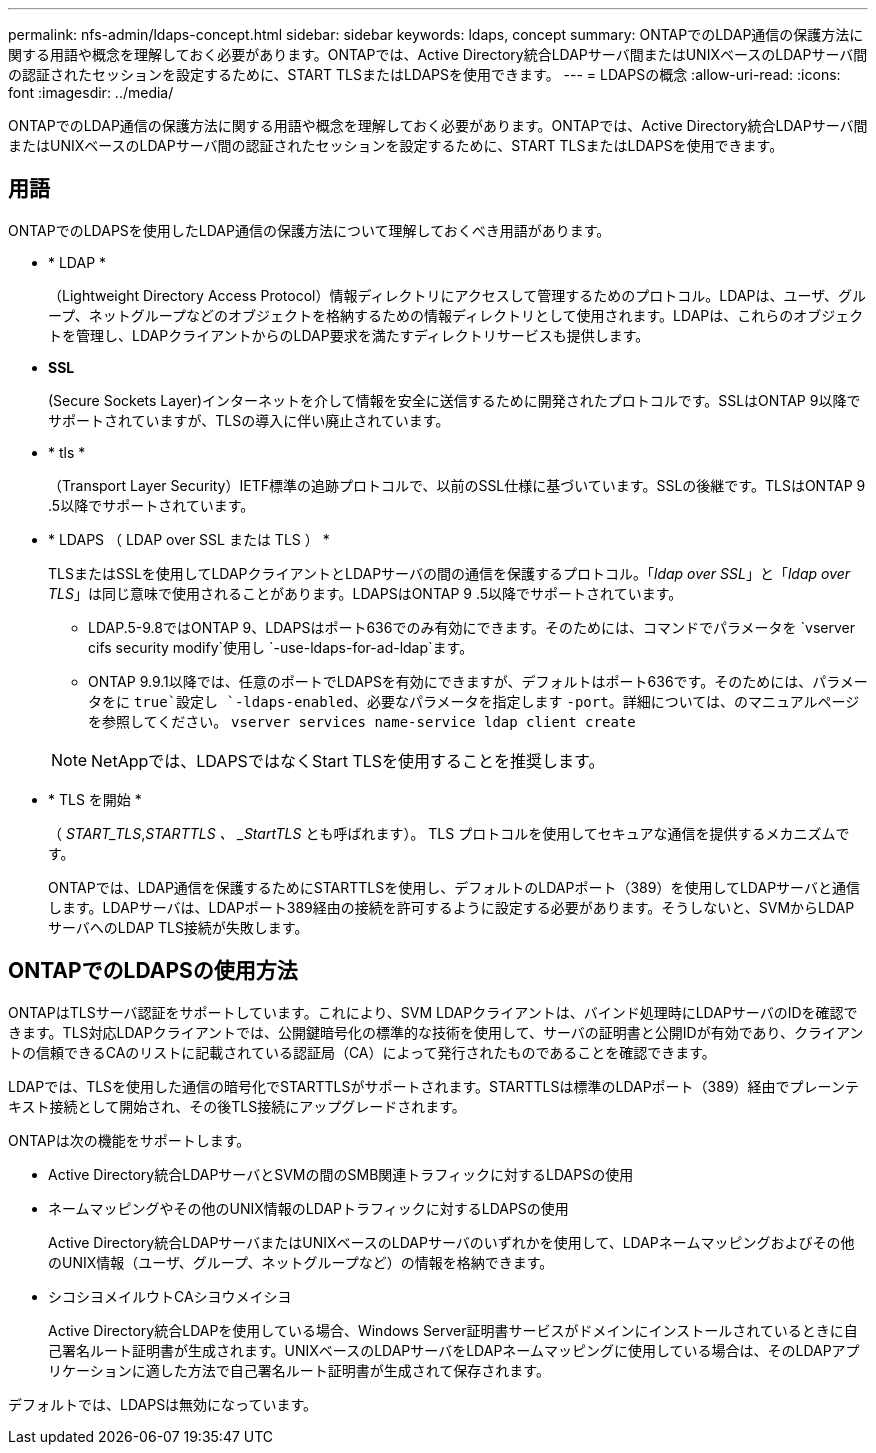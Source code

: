 ---
permalink: nfs-admin/ldaps-concept.html 
sidebar: sidebar 
keywords: ldaps, concept 
summary: ONTAPでのLDAP通信の保護方法に関する用語や概念を理解しておく必要があります。ONTAPでは、Active Directory統合LDAPサーバ間またはUNIXベースのLDAPサーバ間の認証されたセッションを設定するために、START TLSまたはLDAPSを使用できます。 
---
= LDAPSの概念
:allow-uri-read: 
:icons: font
:imagesdir: ../media/


[role="lead"]
ONTAPでのLDAP通信の保護方法に関する用語や概念を理解しておく必要があります。ONTAPでは、Active Directory統合LDAPサーバ間またはUNIXベースのLDAPサーバ間の認証されたセッションを設定するために、START TLSまたはLDAPSを使用できます。



== 用語

ONTAPでのLDAPSを使用したLDAP通信の保護方法について理解しておくべき用語があります。

* * LDAP *
+
（Lightweight Directory Access Protocol）情報ディレクトリにアクセスして管理するためのプロトコル。LDAPは、ユーザ、グループ、ネットグループなどのオブジェクトを格納するための情報ディレクトリとして使用されます。LDAPは、これらのオブジェクトを管理し、LDAPクライアントからのLDAP要求を満たすディレクトリサービスも提供します。

* *SSL*
+
(Secure Sockets Layer)インターネットを介して情報を安全に送信するために開発されたプロトコルです。SSLはONTAP 9以降でサポートされていますが、TLSの導入に伴い廃止されています。

* * tls *
+
（Transport Layer Security）IETF標準の追跡プロトコルで、以前のSSL仕様に基づいています。SSLの後継です。TLSはONTAP 9 .5以降でサポートされています。

* * LDAPS （ LDAP over SSL または TLS ） *
+
TLSまたはSSLを使用してLDAPクライアントとLDAPサーバの間の通信を保護するプロトコル。「_ldap over SSL_」と「_ldap over TLS_」は同じ意味で使用されることがあります。LDAPSはONTAP 9 .5以降でサポートされています。

+
** LDAP.5-9.8ではONTAP 9、LDAPSはポート636でのみ有効にできます。そのためには、コマンドでパラメータを `vserver cifs security modify`使用し `-use-ldaps-for-ad-ldap`ます。
** ONTAP 9.9.1以降では、任意のポートでLDAPSを有効にできますが、デフォルトはポート636です。そのためには、パラメータをに `true`設定し `-ldaps-enabled`、必要なパラメータを指定します `-port`。詳細については、のマニュアルページを参照してください。 `vserver services name-service ldap client create`


+
[NOTE]
====
NetAppでは、LDAPSではなくStart TLSを使用することを推奨します。

====
* * TLS を開始 *
+
（ _START_TLS_,_STARTTLS 、 _StartTLS_ とも呼ばれます）。 TLS プロトコルを使用してセキュアな通信を提供するメカニズムです。

+
ONTAPでは、LDAP通信を保護するためにSTARTTLSを使用し、デフォルトのLDAPポート（389）を使用してLDAPサーバと通信します。LDAPサーバは、LDAPポート389経由の接続を許可するように設定する必要があります。そうしないと、SVMからLDAPサーバへのLDAP TLS接続が失敗します。





== ONTAPでのLDAPSの使用方法

ONTAPはTLSサーバ認証をサポートしています。これにより、SVM LDAPクライアントは、バインド処理時にLDAPサーバのIDを確認できます。TLS対応LDAPクライアントでは、公開鍵暗号化の標準的な技術を使用して、サーバの証明書と公開IDが有効であり、クライアントの信頼できるCAのリストに記載されている認証局（CA）によって発行されたものであることを確認できます。

LDAPでは、TLSを使用した通信の暗号化でSTARTTLSがサポートされます。STARTTLSは標準のLDAPポート（389）経由でプレーンテキスト接続として開始され、その後TLS接続にアップグレードされます。

ONTAPは次の機能をサポートします。

* Active Directory統合LDAPサーバとSVMの間のSMB関連トラフィックに対するLDAPSの使用
* ネームマッピングやその他のUNIX情報のLDAPトラフィックに対するLDAPSの使用
+
Active Directory統合LDAPサーバまたはUNIXベースのLDAPサーバのいずれかを使用して、LDAPネームマッピングおよびその他のUNIX情報（ユーザ、グループ、ネットグループなど）の情報を格納できます。

* シコシヨメイルウトCAシヨウメイシヨ
+
Active Directory統合LDAPを使用している場合、Windows Server証明書サービスがドメインにインストールされているときに自己署名ルート証明書が生成されます。UNIXベースのLDAPサーバをLDAPネームマッピングに使用している場合は、そのLDAPアプリケーションに適した方法で自己署名ルート証明書が生成されて保存されます。



デフォルトでは、LDAPSは無効になっています。
